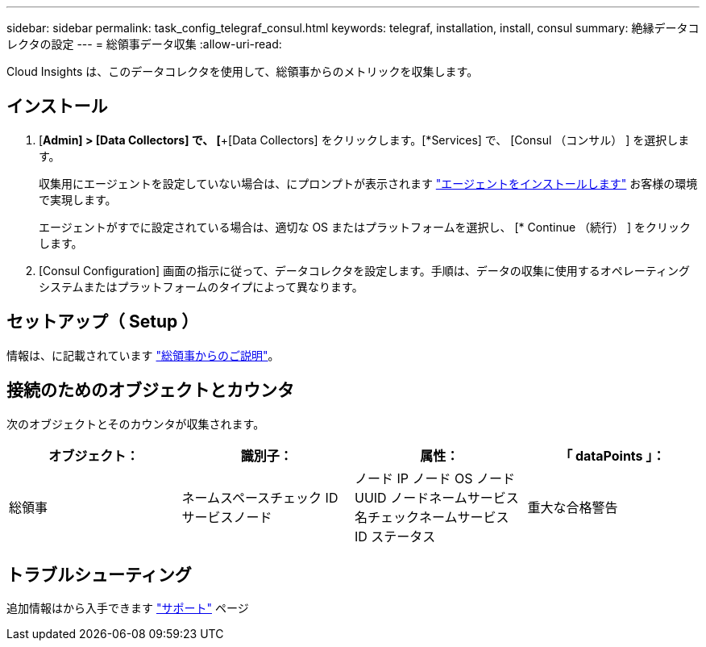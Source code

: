 ---
sidebar: sidebar 
permalink: task_config_telegraf_consul.html 
keywords: telegraf, installation, install, consul 
summary: 絶縁データコレクタの設定 
---
= 総領事データ収集
:allow-uri-read: 


[role="lead"]
Cloud Insights は、このデータコレクタを使用して、総領事からのメトリックを収集します。



== インストール

. [*Admin] > [Data Collectors] で、 [*+[Data Collectors] をクリックします。[*Services] で、 [Consul （コンサル） ] を選択します。
+
収集用にエージェントを設定していない場合は、にプロンプトが表示されます link:task_config_telegraf_agent.html["エージェントをインストールします"] お客様の環境で実現します。

+
エージェントがすでに設定されている場合は、適切な OS またはプラットフォームを選択し、 [* Continue （続行） ] をクリックします。

. [Consul Configuration] 画面の指示に従って、データコレクタを設定します。手順は、データの収集に使用するオペレーティングシステムまたはプラットフォームのタイプによって異なります。




== セットアップ（ Setup ）

情報は、に記載されています link:https://www.consul.io/docs/index.html["総領事からのご説明"]。



== 接続のためのオブジェクトとカウンタ

次のオブジェクトとそのカウンタが収集されます。

[cols="<.<,<.<,<.<,<.<"]
|===
| オブジェクト： | 識別子： | 属性： | 「 dataPoints 」： 


| 総領事 | ネームスペースチェック ID サービスノード | ノード IP ノード OS ノード UUID ノードネームサービス名チェックネームサービス ID ステータス | 重大な合格警告 
|===


== トラブルシューティング

追加情報はから入手できます link:concept_requesting_support.html["サポート"] ページ
